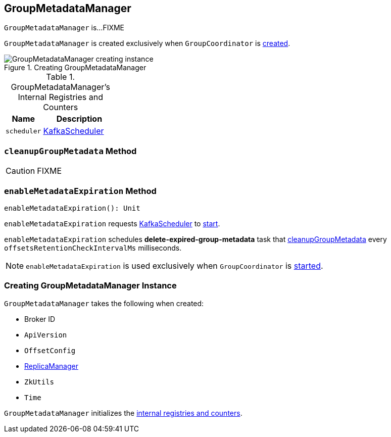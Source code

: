 == [[GroupMetadataManager]] GroupMetadataManager

`GroupMetadataManager` is...FIXME

`GroupMetadataManager` is created exclusively when `GroupCoordinator` is link:kafka-GroupCoordinator.adoc#apply[created].

.Creating GroupMetadataManager
image::images/GroupMetadataManager-creating-instance.png[align="center"]

[[internal-registries]]
.GroupMetadataManager's Internal Registries and Counters
[cols="1,2",options="header",width="100%"]
|===
| Name
| Description

| [[scheduler]] `scheduler`
| link:kafka-KafkaScheduler.adoc[KafkaScheduler]
|===

=== [[cleanupGroupMetadata]] `cleanupGroupMetadata` Method

CAUTION: FIXME

=== [[enableMetadataExpiration]] `enableMetadataExpiration` Method

[source, scala]
----
enableMetadataExpiration(): Unit
----

`enableMetadataExpiration` requests <<scheduler, KafkaScheduler>> to link:kafka-KafkaScheduler.adoc#start[start].

`enableMetadataExpiration` schedules *delete-expired-group-metadata* task that <<cleanupGroupMetadata, cleanupGroupMetadata>> every `offsetsRetentionCheckIntervalMs` milliseconds.

NOTE: `enableMetadataExpiration` is used exclusively when `GroupCoordinator` is link:kafka-GroupCoordinator.adoc#startup[started].

=== [[creating-instance]] Creating GroupMetadataManager Instance

`GroupMetadataManager` takes the following when created:

* [[brokerId]] Broker ID
* [[interBrokerProtocolVersion]] `ApiVersion`
* [[config]] `OffsetConfig`
* [[replicaManager]] link:kafka-ReplicaManager.adoc[ReplicaManager]
* [[zkUtils]] `ZkUtils`
* [[time]] `Time`

`GroupMetadataManager` initializes the <<internal-registries, internal registries and counters>>.
